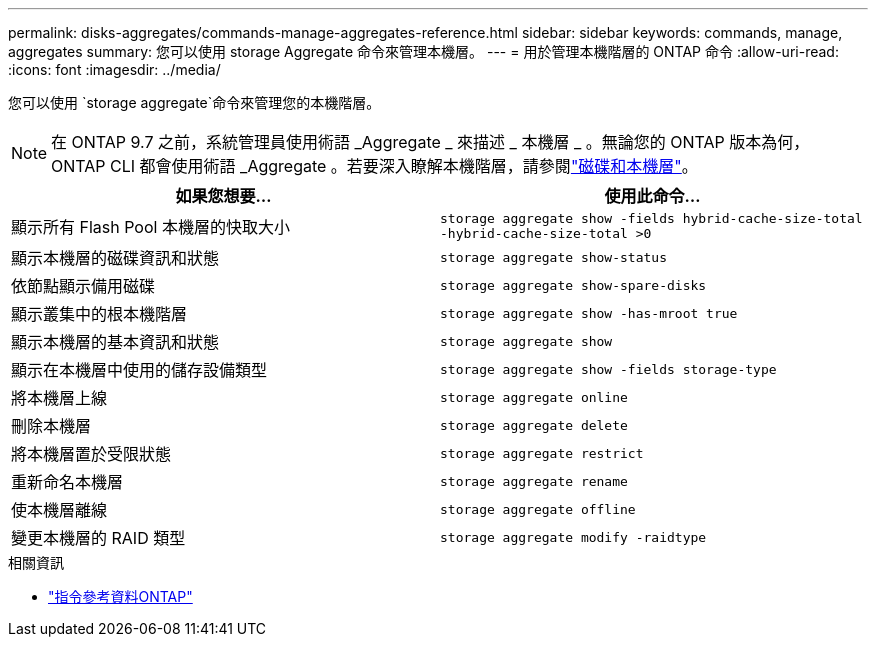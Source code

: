 ---
permalink: disks-aggregates/commands-manage-aggregates-reference.html 
sidebar: sidebar 
keywords: commands, manage, aggregates 
summary: 您可以使用 storage Aggregate 命令來管理本機層。 
---
= 用於管理本機階層的 ONTAP 命令
:allow-uri-read: 
:icons: font
:imagesdir: ../media/


[role="lead"]
您可以使用 `storage aggregate`命令來管理您的本機階層。


NOTE: 在 ONTAP 9.7 之前，系統管理員使用術語 _Aggregate _ 來描述 _ 本機層 _ 。無論您的 ONTAP 版本為何， ONTAP CLI 都會使用術語 _Aggregate 。若要深入瞭解本機階層，請參閱link:../disks-aggregates/index.html["磁碟和本機層"]。

|===
| 如果您想要... | 使用此命令... 


 a| 
顯示所有 Flash Pool 本機層的快取大小
 a| 
`storage aggregate show -fields hybrid-cache-size-total -hybrid-cache-size-total >0`



 a| 
顯示本機層的磁碟資訊和狀態
 a| 
`storage aggregate show-status`



 a| 
依節點顯示備用磁碟
 a| 
`storage aggregate show-spare-disks`



 a| 
顯示叢集中的根本機階層
 a| 
`storage aggregate show -has-mroot true`



 a| 
顯示本機層的基本資訊和狀態
 a| 
`storage aggregate show`



 a| 
顯示在本機層中使用的儲存設備類型
 a| 
`storage aggregate show -fields storage-type`



 a| 
將本機層上線
 a| 
`storage aggregate online`



 a| 
刪除本機層
 a| 
`storage aggregate delete`



 a| 
將本機層置於受限狀態
 a| 
`storage aggregate restrict`



 a| 
重新命名本機層
 a| 
`storage aggregate rename`



 a| 
使本機層離線
 a| 
`storage aggregate offline`



 a| 
變更本機層的 RAID 類型
 a| 
`storage aggregate modify -raidtype`

|===
.相關資訊
* https://docs.netapp.com/us-en/ontap-cli["指令參考資料ONTAP"^]

